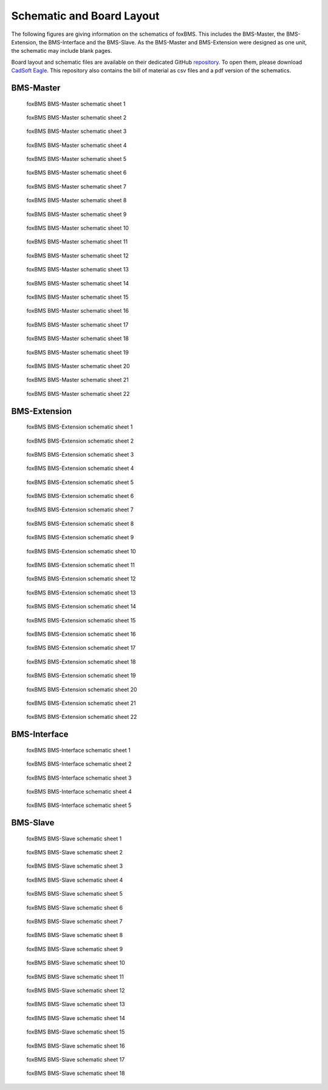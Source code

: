 .. _hw_layout_schematic:

Schematic and Board Layout
==========================

The following figures are giving information on the schematics of foxBMS. This includes the BMS-Master, the BMS-Extension, the
BMS-Interface and the BMS-Slave. As the BMS-Master and BMS-Extension were designed as one unit, the schematic may include blank pages.

Board layout and schematic files are available on their dedicated GitHub `repository <https://github.com/foxBMS/foxBMS-hardware>`_. To open them, please download `CadSoft Eagle <http://www.cadsoftusa.com/>`_.
This repository also contains the bill of material as csv files and a pdf version of the schematics.




==========
BMS-Master
==========

.. _BMS-Master_Basic_s1:
.. figure:: ./_figures/bms-master_basic_v1.00/foxbms_bms-master_basic_v1.00_s1.png
   :width: 100 %
   
   foxBMS BMS-Master schematic sheet 1
   
.. _BMS-Master_Basic_s2:
.. figure:: ./_figures/bms-master_basic_v1.00/foxbms_bms-master_basic_v1.00_s2.png
   :width: 100 %
   
   foxBMS BMS-Master schematic sheet 2

.. _BMS-Master_Basic_s3:
.. figure:: ./_figures/bms-master_basic_v1.00/foxbms_bms-master_basic_v1.00_s3.png
   :width: 100 %
   
   foxBMS BMS-Master schematic sheet 3

.. _BMS-Master_Basic_s4:
.. figure:: ./_figures/bms-master_basic_v1.00/foxbms_bms-master_basic_v1.00_s4.png
   :width: 100 %
   
   foxBMS BMS-Master schematic sheet 4

.. _BMS-Master_Basic_s5:
.. figure:: ./_figures/bms-master_basic_v1.00/foxbms_bms-master_basic_v1.00_s5.png
   :width: 100 %
   
   foxBMS BMS-Master schematic sheet 5

.. _BMS-Master_Basic_s6:
.. figure:: ./_figures/bms-master_basic_v1.00/foxbms_bms-master_basic_v1.00_s6.png
   :width: 100 %
   
   foxBMS BMS-Master schematic sheet 6

.. _BMS-Master_Basic_s7:
.. figure:: ./_figures/bms-master_basic_v1.00/foxbms_bms-master_basic_v1.00_s7.png
   :width: 100 %
   
   foxBMS BMS-Master schematic sheet 7

.. _BMS-Master_Basic_s8:
.. figure:: ./_figures/bms-master_basic_v1.00/foxbms_bms-master_basic_v1.00_s8.png
   :width: 100 %
   
   foxBMS BMS-Master schematic sheet 8
   
   .. _BMS-Master_Basic_s9:
.. figure:: ./_figures/bms-master_basic_v1.00/foxbms_bms-master_basic_v1.00_s9.png
   :width: 100 %
   
   foxBMS BMS-Master schematic sheet 9
   
   .. _BMS-Master_Basic_s10:
.. figure:: ./_figures/bms-master_basic_v1.00/foxbms_bms-master_basic_v1.00_s10.png
   :width: 100 %
   
   foxBMS BMS-Master schematic sheet 10
   
   .. _BMS-Master_Basic_s11:
.. figure:: ./_figures/bms-master_basic_v1.00/foxbms_bms-master_basic_v1.00_s11.png
   :width: 100 %
   
   foxBMS BMS-Master schematic sheet 11

   .. _BMS-Master_Basic_s12:
.. figure:: ./_figures/bms-master_basic_v1.00/foxbms_bms-master_basic_v1.00_s12.png
   :width: 100 %
   
   foxBMS BMS-Master schematic sheet 12
   
   .. _BMS-Master_Basic_s13:
.. figure:: ./_figures/bms-master_basic_v1.00/foxbms_bms-master_basic_v1.00_s13.png
   :width: 100 %
   
   foxBMS BMS-Master schematic sheet 13
   
   .. _BMS-Master_Basic_s14:
.. figure:: ./_figures/bms-master_basic_v1.00/foxbms_bms-master_basic_v1.00_s14.png
   :width: 100 %
   
   foxBMS BMS-Master schematic sheet 14
   
   .. _BMS-Master_Basic_s15:
.. figure:: ./_figures/bms-master_basic_v1.00/foxbms_bms-master_basic_v1.00_s15.png
   :width: 100 %
   
   foxBMS BMS-Master schematic sheet 15
   
   .. _BMS-Master_Basic_s16:
.. figure:: ./_figures/bms-master_basic_v1.00/foxbms_bms-master_basic_v1.00_s16.png
   :width: 100 %
   
   foxBMS BMS-Master schematic sheet 16
   
   .. _BMS-Master_Basic_s17:
.. figure:: ./_figures/bms-master_basic_v1.00/foxbms_bms-master_basic_v1.00_s17.png
   :width: 100 %
   
   foxBMS BMS-Master schematic sheet 17
   
   .. _BMS-Master_Basic_s18:
.. figure:: ./_figures/bms-master_basic_v1.00/foxbms_bms-master_basic_v1.00_s18.png
   :width: 100 %
   
   foxBMS BMS-Master schematic sheet 18
   
   .. _BMS-Master_Basic_s19:
.. figure:: ./_figures/bms-master_basic_v1.00/foxbms_bms-master_basic_v1.00_s19.png
   :width: 100 %
   
   foxBMS BMS-Master schematic sheet 19
   
   .. _BMS-Master_Basic_s20:
.. figure:: ./_figures/bms-master_basic_v1.00/foxbms_bms-master_basic_v1.00_s20.png
   :width: 100 %
   
   foxBMS BMS-Master schematic sheet 20
   
   .. _BMS-Master_Basic_s21:
.. figure:: ./_figures/bms-master_basic_v1.00/foxbms_bms-master_basic_v1.00_s21.png
   :width: 100 %
   
   foxBMS BMS-Master schematic sheet 21
   
   .. _BMS-Master_Basic_s22:
.. figure:: ./_figures/bms-master_basic_v1.00/foxbms_bms-master_basic_v1.00_s22.png
   :width: 100 %
   
   foxBMS BMS-Master schematic sheet 22

   
   
=============
BMS-Extension
=============

.. _BMS-Master_Extension_s1:
.. figure:: ./_figures/bms-master_extension_v1.00/foxbms_bms-master_extension_v1.00_s1.png
   :width: 100 %
   
   foxBMS BMS-Extension schematic sheet 1
   
.. _BMS-Master_Extension_s2:
.. figure:: ./_figures/bms-master_extension_v1.00/foxbms_bms-master_extension_v1.00_s2.png
   :width: 100 %
   
   foxBMS BMS-Extension schematic sheet 2

.. _BMS-Master_Extension_s3:
.. figure:: ./_figures/bms-master_extension_v1.00/foxbms_bms-master_extension_v1.00_s3.png
   :width: 100 %
   
   foxBMS BMS-Extension schematic sheet 3

.. _BMS-Master_Extension_s4:
.. figure:: ./_figures/bms-master_extension_v1.00/foxbms_bms-master_extension_v1.00_s4.png
   :width: 100 %
   
   foxBMS BMS-Extension schematic sheet 4

.. _BMS-Master_Extension_s5:
.. figure:: ./_figures/bms-master_extension_v1.00/foxbms_bms-master_extension_v1.00_s5.png
   :width: 100 %
   
   foxBMS BMS-Extension schematic sheet 5

.. _BMS-Master_Extension_s6:
.. figure:: ./_figures/bms-master_extension_v1.00/foxbms_bms-master_extension_v1.00_s6.png
   :width: 100 %
   
   foxBMS BMS-Extension schematic sheet 6

.. _BMS-Master_Extension_s7:
.. figure:: ./_figures/bms-master_extension_v1.00/foxbms_bms-master_extension_v1.00_s7.png
   :width: 100 %
   
   foxBMS BMS-Extension schematic sheet 7

.. _BMS-Master_Extension_s8:
.. figure:: ./_figures/bms-master_extension_v1.00/foxbms_bms-master_extension_v1.00_s8.png
   :width: 100 %
   
   foxBMS BMS-Extension schematic sheet 8
   
   .. _BMS-Master_Extension_s9:
.. figure:: ./_figures/bms-master_extension_v1.00/foxbms_bms-master_extension_v1.00_s9.png
   :width: 100 %
   
   foxBMS BMS-Extension schematic sheet 9
   
   .. _BMS-Master_Extension_s10:
.. figure:: ./_figures/bms-master_extension_v1.00/foxbms_bms-master_extension_v1.00_s10.png
   :width: 100 %
   
   foxBMS BMS-Extension schematic sheet 10

.. _BMS-Master_Extension_s11:
.. figure:: ./_figures/bms-master_extension_v1.00/foxbms_bms-master_extension_v1.00_s11.png
   :width: 100 %
   
   foxBMS BMS-Extension schematic sheet 11
   
   .. _BMS-Master_Extension_s12:
.. figure:: ./_figures/bms-master_extension_v1.00/foxbms_bms-master_extension_v1.00_s12.png
   :width: 100 %
   
   foxBMS BMS-Extension schematic sheet 12
   
   .. _BMS-Master_Extension_s13:
.. figure:: ./_figures/bms-master_extension_v1.00/foxbms_bms-master_extension_v1.00_s13.png
   :width: 100 %
   
   foxBMS BMS-Extension schematic sheet 13
   
   .. _BMS-Master_Extension_s14:
.. figure:: ./_figures/bms-master_extension_v1.00/foxbms_bms-master_extension_v1.00_s14.png
   :width: 100 %
   
   foxBMS BMS-Extension schematic sheet 14
   
   .. _BMS-Master_Extension_s15:
.. figure:: ./_figures/bms-master_extension_v1.00/foxbms_bms-master_extension_v1.00_s15.png
   :width: 100 %
   
   foxBMS BMS-Extension schematic sheet 15
   
   .. _BMS-Master_Extension_s16:
.. figure:: ./_figures/bms-master_extension_v1.00/foxbms_bms-master_extension_v1.00_s16.png
   :width: 100 %
   
   foxBMS BMS-Extension schematic sheet 16
   
   .. _BMS-Master_Extension_s17:
.. figure:: ./_figures/bms-master_extension_v1.00/foxbms_bms-master_extension_v1.00_s17.png
   :width: 100 %
   
   foxBMS BMS-Extension schematic sheet 17
   
   .. _BMS-Master_Extension_s18:
.. figure:: ./_figures/bms-master_extension_v1.00/foxbms_bms-master_extension_v1.00_s18.png
   :width: 100 %
   
   foxBMS BMS-Extension schematic sheet 18
   
   .. _BMS-Master_Extension_s19:
.. figure:: ./_figures/bms-master_extension_v1.00/foxbms_bms-master_extension_v1.00_s19.png
   :width: 100 %
   
   foxBMS BMS-Extension schematic sheet 19
   
   .. _BMS-Master_Extension_s20:
.. figure:: ./_figures/bms-master_extension_v1.00/foxbms_bms-master_extension_v1.00_s20.png
   :width: 100 %
   
   foxBMS BMS-Extension schematic sheet 20
   
   .. _BMS-Master_Extension_s21:
.. figure:: ./_figures/bms-master_extension_v1.00/foxbms_bms-master_extension_v1.00_s21.png
   :width: 100 %
   
   foxBMS BMS-Extension schematic sheet 21
   
   .. _BMS-Master_Extension_s22:
.. figure:: ./_figures/bms-master_extension_v1.00/foxbms_bms-master_extension_v1.00_s22.png
   :width: 100 %
   
   foxBMS BMS-Extension schematic sheet 22

=============
BMS-Interface
=============

.. _BMS-Master_Interface_s1:
.. figure:: ./_figures/bms-interface_v1.00/foxbms_bms-interface_v1.00_s1.png
   :width: 100 %
   
   foxBMS BMS-Interface schematic sheet 1
   
.. _BMS-Master_Interface_s2:
.. figure:: ./_figures/bms-interface_v1.00/foxbms_bms-interface_v1.00_s2.png
   :width: 100 %
   
   foxBMS BMS-Interface schematic sheet 2

.. _BMS-Master_Interface_s3:
.. figure:: ./_figures/bms-interface_v1.00/foxbms_bms-interface_v1.00_s3.png
   :width: 100 %
   
   foxBMS BMS-Interface schematic sheet 3

.. _BMS-Master_Interface_s4:
.. figure:: ./_figures/bms-interface_v1.00/foxbms_bms-interface_v1.00_s4.png
   :width: 100 %
   
   foxBMS BMS-Interface schematic sheet 4

.. _BMS-Master_Interface_s5:
.. figure:: ./_figures/bms-interface_v1.00/foxbms_bms-interface_v1.00_s5.png
   :width: 100 %
   
   foxBMS BMS-Interface schematic sheet 5
   
   
   

=========
BMS-Slave
=========

.. _BMS-Slave_s1:
.. figure:: ./_figures/bms-slave_v1.00/foxbms_bms-slave_v1.00_s1.png
   :width: 100 %
   
   foxBMS BMS-Slave schematic sheet 1
   
.. _BMS-Slave_s2:
.. figure:: ./_figures/bms-slave_v1.00/foxbms_bms-slave_v1.00_s2.png
   :width: 100 %
   
   foxBMS BMS-Slave schematic sheet 2

.. _BMS-Slave_s3:
.. figure:: ./_figures/bms-slave_v1.00/foxbms_bms-slave_v1.00_s3.png
   :width: 100 %
   
   foxBMS BMS-Slave schematic sheet 3

.. _BMS-Slave_s4:
.. figure:: ./_figures/bms-slave_v1.00/foxbms_bms-slave_v1.00_s4.png
   :width: 100 %
   
   foxBMS BMS-Slave schematic sheet 4

.. _BMS-Slave_s5:
.. figure:: ./_figures/bms-slave_v1.00/foxbms_bms-slave_v1.00_s5.png
   :width: 100 %
   
   foxBMS BMS-Slave schematic sheet 5

.. _BMS-Slave_s6:
.. figure:: ./_figures/bms-slave_v1.00/foxbms_bms-slave_v1.00_s6.png
   :width: 100 %
   
   foxBMS BMS-Slave schematic sheet 6

.. _BMS-Slave_s7:
.. figure:: ./_figures/bms-slave_v1.00/foxbms_bms-slave_v1.00_s7.png
   :width: 100 %
   
   foxBMS BMS-Slave schematic sheet 7

.. _BMS-Slave_s8:
.. figure:: ./_figures/bms-slave_v1.00/foxbms_bms-slave_v1.00_s8.png
   :width: 100 %
   
   foxBMS BMS-Slave schematic sheet 8
   
   .. _BMS-Slave_s9:
.. figure:: ./_figures/bms-slave_v1.00/foxbms_bms-slave_v1.00_s9.png
   :width: 100 %
   
   foxBMS BMS-Slave schematic sheet 9
   
   .. _BMS-Slave_s10:
.. figure:: ./_figures/bms-slave_v1.00/foxbms_bms-slave_v1.00_s10.png
   :width: 100 %
   
   foxBMS BMS-Slave schematic sheet 10

.. _BMS-Slave_s11:
.. figure:: ./_figures/bms-slave_v1.00/foxbms_bms-slave_v1.00_s11.png
   :width: 100 %
   
   foxBMS BMS-Slave schematic sheet 11
   
   .. _BMS-Slave_s12:
.. figure:: ./_figures/bms-slave_v1.00/foxbms_bms-slave_v1.00_s12.png
   :width: 100 %
   
   foxBMS BMS-Slave schematic sheet 12
   
   .. _BMS-Slave_s13:
.. figure:: ./_figures/bms-slave_v1.00/foxbms_bms-slave_v1.00_s13.png
   :width: 100 %
   
   foxBMS BMS-Slave schematic sheet 13
   
   .. _BMS-Slave_s14:
.. figure:: ./_figures/bms-slave_v1.00/foxbms_bms-slave_v1.00_s14.png
   :width: 100 %
   
   foxBMS BMS-Slave schematic sheet 14
   
   .. _BMS-Slave_s15:
.. figure:: ./_figures/bms-slave_v1.00/foxbms_bms-slave_v1.00_s15.png
   :width: 100 %
   
   foxBMS BMS-Slave schematic sheet 15
   
   .. _BMS-Slave_s16:
.. figure:: ./_figures/bms-slave_v1.00/foxbms_bms-slave_v1.00_s16.png
   :width: 100 %
   
   foxBMS BMS-Slave schematic sheet 16
   
   .. _BMS-Slave_s17:
.. figure:: ./_figures/bms-slave_v1.00/foxbms_bms-slave_v1.00_s17.png
   :width: 100 %
   
   foxBMS BMS-Slave schematic sheet 17
   
   .. _BMS-Slave_s18:
.. figure:: ./_figures/bms-slave_v1.00/foxbms_bms-slave_v1.00_s18.png
   :width: 100 %
   
   foxBMS BMS-Slave schematic sheet 18
